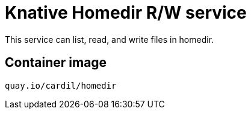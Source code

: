 = Knative Homedir R/W service

This service can list, read, and write files in homedir.

== Container image

```
quay.io/cardil/homedir
```
